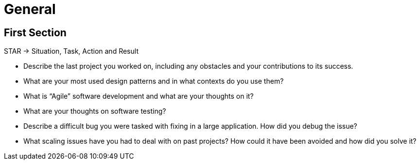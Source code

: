 = General

== First Section

STAR -> Situation, Task, Action and Result

* Describe the last project you worked on, including any obstacles and your contributions to its success.

* What are your most used design patterns and in what contexts do you use them?

* What is “Agile” software development and what are your thoughts on it?

* What are your thoughts on software testing?

* Describe a difficult bug you were tasked with fixing in a large application. How did you debug the issue?

* What scaling issues have you had to deal with on past projects? How could it have been avoided and how did you solve it?
